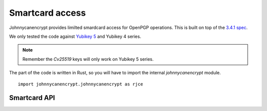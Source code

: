 Smartcard access
=================

Johnnycanencrypt provides limilted smardcard access for OpenPGP operations.
This is built on top of the `3.4.1 spec <https://gnupg.org/ftp/specs/OpenPGP-smart-card-application-3.4.1.pdf>`_.


We only tested the code against `Yubikey 5 <https://www.yubico.com/products/yubikey-5-overview/>`_ and Yubikey 4 series.

.. note:: Remember the `Cv25519` keys will only work on Yubikey 5 series.

The part of the code is written in Rust, so you will have to import the internal `johnnycanencrypt` module.

::

        import johnnycanencrypt.johnnycanencrypt as rjce

Smartcard API
--------------

.. function:: get_card_version() -> tuple[int, int, int]:

        Returns a tuple containing the Yubikey firmware version. Example: (5,2,7) or (4,3,1).

.. function:: reset_yubikey() -> bool:

        Returns `True` after successfully resetting a Yubikey.

        .. warning:: This is a dangerous function as it will destroy all the data in the card. Use it carefully.

.. function:: get_card_details() -> Dict[str, Any]:

        Returns a dictionary containing various card information in a dictionary.

        Available keys:
                - `serial_number`, the serial number of the card
                - `url`, for the public key url.
                - `name`, the card holder's name, surname<<<firstname
                - `PW1`, number of user pin retries left
                - `RC`, number of reset pin retries left 
                - `PW2`, number of admin pin retries left
                - `signatures`, total number signatures made by the card
                - `sig_f` Signature key fingerprint
                - `enc_f` encryption key fingerprint
                - `auth_f` authentication key fingerprint

.. function:: change_user_pin(adminpin: bytes, newpin: bytes) -> bool:

        Changes the user pin to the given pin. The pin must be 6 chars or more. Requires current admin pin of the card.

.. function:: change_admin_pin(adminpin: bytes, newadminpin: bytes) -> bool:

        Changes the admin pin to the given pin. The pin must be 8 chars or more. Requires current admin pin of the card.

.. function:: decrypt_bytes_on_card(certdata: bytes, data: bytes, pin:bytes): -> bytes

        Decryptes the given encrypted bytes using the smartcard. You will have to pass
        the public key as the *certdata* argument.

.. function:: decrypt_file_on_card(certdata: bytes, filepath: bytes, output: bytes, pin:bytes): -> None

        Decryptes the given *filepath* and writes the output to the given *output* path using the smartcard. You will have to pass
        the public key as the *certdata* argument.

.. function:: decrypt_filehandler_on_card(certdata: bytes, fh: typing.IO, output: bytes, pin:bytes): -> None

        Decryptes the given opened *fh* and writes the output to the given *output* path using the smartcard. You will have to pass
        the public key as the *certdata* argument.

        .. note:: This function first reads the whole file and then decrypts it. So, try to use the `decrypt_file_on_card` function instead.

.. function:: is_smartcard_connected() -> bool:

        Returns `True` if it can find a Yubikey attached to the system, or else returns `False`.

.. function:: set_name(name: bytes, pin: bytes) -> bool:

        Sets the name of the card holder (in bytes) in `surname<<firstname` format. The length must be less than 39 in size. Requires admin pin in bytes.

.. function:: set_url(url: bytes, pin: bytes) -> bool:

        Sets the public key URL on the card. Requires the admin pin in bytes.

.. function:: sign_bytes_detached_on_card(certdata: bytes, data: bytes, pin: bytes) -> str:

        Signs the given bytes on the card, and returns the detached signature as base64 encoded string. Also requires the public key in `certdata` argument.

.. function:: sign_bytes_on_card(certdata: bytes, data: bytes, pin: bytes) -> bytes:

        Signs the given bytes on the card, and returns the signed bytes. Also requires the public key in `certdata` argument.

.. function:: sign_file_detached_on_card(certdata: bytes, filepath: bytes, pin: bytes) -> str:

        Signs the given filepath and returns the detached signature as base64 encoded string. Also requires the the public in `certdata` argument.

.. function:: sign_file_on_card(certdata: bytes, filepath: bytes, output: bytes, pin: bytes, cleartext: bool) -> bool:

        Signs the given filepath and writes to output. Also requires the the public in `certdata` argument. For things like email, you would want to sign them in clear text.

.. function:: upload_to_smartcard(certdata: bytes, pin: bytes, password: str, whichkeys: int) -> bool:

        Uploads the marked (via whichkeys argument) subkeys to the smartcard. Takes the whole certdata (from `Key.keyvalue`) in bytes, and the admin pin of the card, the password (as string) of
        the key. You can choose which subkeys to be uploaded via the following values of `whichkeys` argument:

        - `1` for encryption
        - `2` for signing
        - `4` for authentication

        And then you can add them up for the required combination. For example `7` means you want to upload all 3 kinds of subkeys, but `3` means only encryption and signing subkeys will be loaded into the smartcard.

        - `3` for both encryption and signing
        - `5` for encryption and authentication
        - `6` for signing and authentication
        - `7` for all 3 different subkeys

        ::

                import johnnycanencrypt as jce
                import johnnycanencrypt.johnnycanencrypt as rjce

                ks = jce.KeyStore("/tmp/demo")
                # By default it creates all 3 subkeys
                key = ks.create_key("redhat", ["First Last <fl@example.com>",], jce.Cipher.Cv25519)
                print(key.fingerprint)
                # We want to upload only the encryption and signing subkeys to the smartcard
                result = rjce.upload_to_smartcard(key.keyvalue, b"12345678", "redhat", 3)
                print(result)

.. function:: upload_primary_to_smartcard(certdata: bytes, pin: bytes, password: str, whichslot: int) -> bool:

        Uploads the primary key to the smartcard in the given slot. Takes the whole certdata (from `Key.keyvalue`) in bytes, and the admin pin of the card, the password (as string) of
        the key. You can choose which subkeys to be uploaded via the following values of `whichslot` argument:

        - `2` for signing slot
        - `4` for authentication slot

        ::

                import johnnycanencrypt as jce
                import johnnycanencrypt.johnnycanencrypt as rjce

                ks = jce.KeyStore("/tmp/demo")
                # Create a primary key with signing capability & an encryption subkey
                key = ks.create_key("redhat", ["First Last <fl@example.com>",], jce.Cipher.Cv25519, whichkeys=1, can_primary_sign=True)
                print(key.fingerprint)
                # We want to upload first the primary key to the signing slot of the card
                result = rjce.upload_primary_to_smartcard(key.keyvalue, b"12345678", "redhat", whichslot=2)
                # We want to upload only the encryption subkey to the smartcard
                result = rjce.upload_to_smartcard(key.keyvalue, b"12345678", "redhat", 1)
                print(result)

